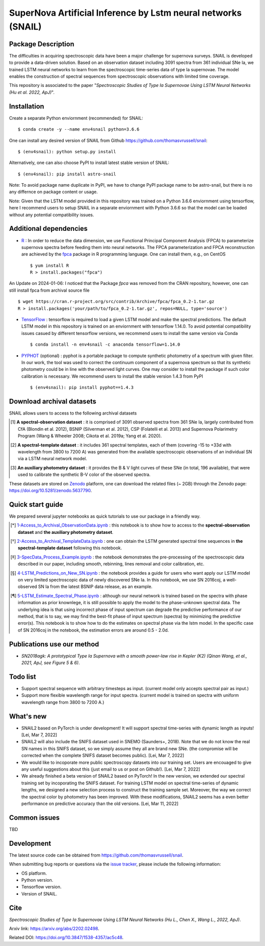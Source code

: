 SuperNova Artificial Inference by Lstm neural networks (SNAIL)
=============================

Package Description
-------------------

The difficulties in acquiring spectroscopic data have been a major challenge for supernova surveys. SNAIL is developed to provide a data-driven solution. Based on an observation dataset including 3091 spectra from 361 individual SNe Ia, we trained LSTM neural networks to learn from the spectroscopic time-series data of type Ia supernovae. The model enables the construction of spectral sequences from spectroscopic observations with limited time coverage.

This repository is associated to the paper "*Spectroscopic Studies of Type Ia Supernovae Using LSTM Neural Networks (Hu et al. 2022, ApJ)*".

.. image:: https://zenodo.org/badge/doi/10.5281/zenodo.5637790.svg
    :target: https://doi.org/10.5281/zenodo.5637790
.. image:: https://img.shields.io/pypi/v/astro-snail.svg
    :target: https://pypi.python.org/pypi/astro-snail
    :alt: Latest Version
.. image:: https://static.pepy.tech/personalized-badge/astro-snail?period=total&units=international_system&left_color=grey&right_color=orange&left_text=Downloads
    :target: https://pepy.tech/project/astro-snail
.. image:: https://static.pepy.tech/personalized-badge/astro-snail?period=month&units=international_system&left_color=grey&right_color=yellow&left_text=Downloads/month
    :target: https://pepy.tech/project/astro-snail
.. image:: https://img.shields.io/badge/python-3.6-green.svg
    :target: https://www.python.org/downloads/release/python-360/
.. image:: https://img.shields.io/badge/License-MIT-blue.svg
    :target: https://opensource.org/licenses/MIT

Installation
-----------
Create a separate Python enviornment (recommended) for SNAIL: ::

    $ conda create -y --name env4snail python=3.6.6

One can install any desired version of SNAIL from Github `<https://github.com/thomasvrussell/snail>`_: ::

    $ (env4snail): python setup.py install

Alternatively, one can also choose PyPI to install latest stable version of SNAIL: ::

    $ (env4snail): pip install astro-snail

Note: To avoid package name duplicate in PyPI, we have to change PyPI package name to be astro-snail, but there is no any differnce on package content or usage.

Note: Given that the LSTM model provided in this repository was trained on a Python 3.6.6 enviornment using tensorflow, here I recommend users to setup SNAIL in a separate enviornment with Python 3.6.6 so that the model can be loaded without any potential compatibility issues.

Additional dependencies
-----------

- `R <https://www.r-project.org>`_ : In order to reduce the data dimension, we use Functional Principal Component Analysis (FPCA) to parameterize supernova spectra before feeding them into neural networks. The FPCA parameterization and FPCA reconstruction are achieved by the `fpca <https://CRAN.R-project.org/package=fpca>`_ package in R programming language. One can install them, e.g., on CentOS ::

    $ yum install R
    R > install.packages("fpca")

An Update on 2024-01-06: I noticed that the Package `fpca` was removed from the CRAN repository, however, one can still install fpca from archival source file ::

    $ wget https://cran.r-project.org/src/contrib/Archive/fpca/fpca_0.2-1.tar.gz
    R > install.packages('your/path/to/fpca_0.2-1.tar.gz', repos=NULL, type='source')

- `TensorFlow <https://github.com/tensorflow/tensorflow>`_ : tensorflow is required to load a given LSTM model and make the spectral predictions. The default LSTM model in this repository is trained on an enviornment with tensorflow 1.14.0. To avoid potential compatibility issues casued by different tensorflow versions, we recommend users to install the same version via Conda ::

    $ conda install -n env4snail -c anaconda tensorflow=1.14.0

- `PYPHOT <https://github.com/mfouesneau/pyphot>`_ (optional) : pyphot is a portable package to compute synthetic photometry of a spectrum with given filter. In our work, the tool was used to correct the continuum component of a supernova spectrum so that its synthetic photometry could be in line with the observed light curves. One may consider to install the package if such color calibration is necessary. We recommend users to install the stable version 1.4.3 from PyPI ::

    $ (env4snail): pip install pyphot==1.4.3

Download archival datasets
-----------

SNAIL allows users to access to the following archival datasets 

.. [#] **A spectral-observation dataset** : it is comprised of 3091 observed spectra from 361 SNe Ia, largely contributed from CfA (Blondin et al. 2012), BSNIP (Silverman et al. 2012), CSP (Folatelli et al. 2013) and Supernova Polarimetry Program (Wang & Wheeler 2008; Cikota et al. 2019a; Yang et al. 2020).

.. [#] **A spectral-template dataset** : it includes 361 spectral templates, each of them (covering -15 to +33d with wavelength from 3800 to 7200 A) was generated from the available spectroscopic observations of an individual SN via a LSTM neural network model.

.. [#] **An auxiliary photometry dataset** : it provides the B & V light curves of these SNe (in total, 196 available), that were used to calibrate the synthetic B-V color of the observed spectra.

These datasets are stored on `Zenodo <https://zenodo.org>`_ platform, one can download the related files (~ 2GB) through the Zenodo page: `<https://doi.org/10.5281/zenodo.5637790>`_.

Quick start guide
-----------

We prepared several jupyter notebooks as quick tutorials to use our package in a friendly way.

.. [*] `1-Access_to_Archival_ObservationData.ipynb <https://github.com/thomasvrussell/snail/blob/main/notebooks/1-Access_to_Archival_ObservationData.ipynb>`_ : this notebook is to show how to access to the **spectral-observation dataset** and **the auxiliary photometry dataset**.  

.. [*] `2-Access_to_Archival_TemplateData.ipynb <https://github.com/thomasvrussell/snail/blob/main/notebooks/2-Access_to_Archival_TemplateData.ipynb>`_ : one can obtain the LSTM generated spectral time sequences in **the spectral-template dataset** following this notebook.

.. [*] `3-SpecData_Process_Example.ipynb <https://github.com/thomasvrussell/snail/blob/main/notebooks/3-SpecData_Process_Example.ipynb>`_ : the notebook demonstrates the pre-processing of the spectroscopic data described in our paper, including smooth, rebinning, lines removal and color calibration, etc.

.. [*] `4-LSTM_Predictions_on_New_SN.ipynb <https://github.com/thomasvrussell/snail/blob/main/notebooks/4-LSTM_Predictions_on_New_SN.ipynb>`_ : the notebook provides a guide for users who want apply our LSTM model on very limited spectroscopic data of newly discovered SNe Ia. In this notebook, we use SN 2016coj, a well-observed SN Ia from the latest BSNIP data release, as an example.

.. [*] `5-LSTM_Estimate_Spectral_Phase.ipynb <https://github.com/thomasvrussell/snail/blob/main/notebooks/5-LSTM_Estimate_Spectral_Phase.ipynb>`_ : although our neural network is trained based on the spectra with phase information as prior knownlege, it is still possible to apply the model to the phase-unknown spectral data. The underlying idea is that using incorrect phase of input spectrum can degrade the predictive performance of our method, that is to say, we may find the best-fit phase of input spectrum (spectra) by minimizing the predictive error(s). This notebook is to show how to do the estimates on spectral phase via the lstm model. In the specific case of SN 2016coj in the notebook, the estimation errors are around 0.5 - 2.0d.

Publications use our method
-----------

- *SN2018agk: A prototypical Type Ia Supernova with a smooth power-law rise in Kepler (K2) (Qinan Wang, et al., 2021, ApJ, see Figure 5 & 6)*.

Todo list
-----------

- Support spectral sequence with arbitrary timesteps as input. (current model only accepts spectral pair as input.)

- Support more flexible wavelength range for input spectra. (current model is trained on spectra with uniform wavelength range from 3800 to 7200 A.)

What's new
-----------

- SNAIL2 based on PyTorch is under development! It will support spectral time-series with dynamic length as inputs! [Lei, Mar 7, 2022]

- SNAIL2 will also include the SNIFS dataset used in SNEMO (Saunders+, 2018). Note that we do not know the real SN names in this SNIFS dataset, so we simply assume they all are brand new SNe. (the compromise will be corrected when the complete SNIFS dataset becomes public). [Lei, Mar 7, 2022]

- We would like to incoporate more public spectroscopy datasets into our training set. Users are encouaged to give any useful suggestions about this (just email to us or post on Github!). [Lei, Mar 7, 2022]

- We already finished a beta version of SNAIL2 based on PyTorch! In the new version, we extended our spectral training set by incoporating the SNIFS dataset. For training LSTM model on spectral time-series of dynamic lengths, we designed a new selection process to construct the training sample set. Moreover, the way we correct the spectral color by photometry has been improved. With these modifications, SNAIL2 seems has a even better performance on predictive accuracy than the old versions. [Lei, Mar 11, 2022]

Common issues
-----------

TBD

Development
-----------
The latest source code can be obtained from
`<https://github.com/thomasvrussell/snail>`_.

When submitting bug reports or questions via the `issue tracker 
<https://github.com/thomasvrussell/snail/issues>`_, please include the following 
information:

- OS platform.
- Python version.
- Tensorflow version.
- Version of SNAIL.

Cite
------

*Spectroscopic Studies of Type Ia Supernovae Using LSTM Neural Networks (Hu L., Chen X., Wang L., 2022, ApJ)*.

Arxiv link: `<https://arxiv.org/abs/2202.02498>`_.

Related DOI: `<https://doi.org/10.3847/1538-4357/ac5c48>`_.
